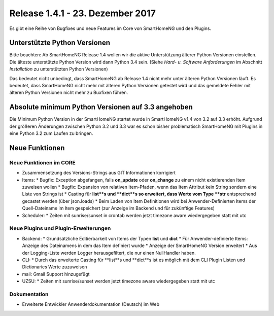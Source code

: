 =================================
Release 1.4.1 - 23. Dezember 2017
=================================

Es gibt eine Reihe von Bugfixes und neue Features im Core von SmartHomeNG und den Plugins.


Unterstützte Python Versionen
=============================

Bitte beachten: Ab SmartHomeNG Release 1.4 wollen wir die aktive Unterstützung älterer Python 
Versionen einstellen. Die älteste unterstützte Python Version wird dann Python 3.4 sein. 
(Siehe *Hard- u. Software Anforderungen* im Abschnitt *Installation* zu unterstützten Python Versionen)

Das bedeutet nicht unbedingt, dass SmartHomeNG ab Release 1.4 nicht mehr unter älteren Python 
Versionen läuft. Es bedeutet, dass SmartHomeNG nicht mehr mit älteren Python Versionen getestet 
wird und das gemeldete Fehler mit älteren Python Versionen nicht mehr zu Buxfixen führen.


Absolute minimum Python Versionen auf 3.3 angehoben
===================================================

Die Minimum Python Version in der SmartHomeNG startet wurde in SmartHomeNG v1.4 von 3.2 auf 3.3 
erhöht. Aufgrund der größeren Änderungen zwischen Python 3.2 und 3.3 war es schon bisher 
problematisch SmartHomeNG mit Plugins in eine Python 3.2 zum Laufen zu bringen.


Neue Funktionen
===============


Neue Funktionen im CORE
-----------------------

* Zusammensetzung des Versions-Strings aus GIT Informationen korrigiert
* Items:
  * Bugfix: Exception abgefangen, falls **on_update** oder **on_change** zu einem nicht existierenden Item zuweisen wollen
  * Bugfix: Expansion von relativen Item-Pfaden, wenn das Item Attribut kein String sondern eine Liste von Strings ist
  * Casting für **list**s und **dict**s so erweitert, dass Werte vom Type **str** entsprechend gecastet werden (über json.loads)
  * Beim Laden von Item Definitionen wird bei Anwender-Definierten Items der Quell-Dateiname im Item gespeichert (zur Anzeige im Backend und für zukünftige Features)
  
* Scheduler: 
  * Zeiten mit sunrise/sunset in crontab werden jetzt timezone aware wiedergegeben statt mit utc



Neue Plugins und Plugin-Erweiterungen
-------------------------------------

* Backend:
  * Grundsätzliche Editierbarkeit von Items der Typen **list** und **dict**
  * Für Anwender-definierte Items: Anzeige des Dateinamens in dem das Item definiert wurde
  * Anzeige der SmartHomeNG Version erweitert
  * Aus der Logging-Liste werden Logger herausgefiltert, die nur einen NullHandler haben.
* CLI: 
  * Durch das erweiterte Casting für **list**s und **dict**s ist es möglich mit dem CLI Plugin Listen und Dictionaries Werte zuzuweisen
* mail: Gmail Support hinzugefügt
* UZSU:
  * Zeiten mit sunrise/sunset werden jetzt timezone aware wiedergegeben statt mit utc


Dokumentation
-------------

* Erweiterte Entwickler Anwenderdokumentation (Deutsch) im Web


